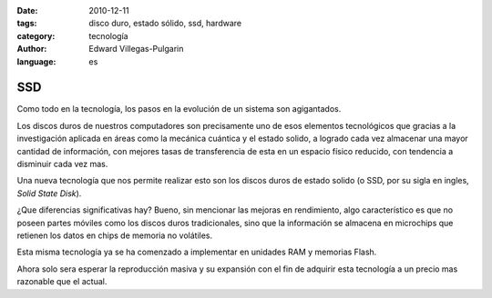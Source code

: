 :date: 2010-12-11
:tags: disco duro, estado sólido, ssd, hardware
:category: tecnología
:author: Edward Villegas-Pulgarin
:language: es

SSD
===

Como todo en la tecnología, los pasos en la evolución de un sistema son agigantados.

Los discos duros de nuestros computadores son precisamente uno de esos elementos tecnológicos que gracias a la investigación aplicada en áreas como la mecánica cuántica y el estado solido, a logrado cada vez almacenar una mayor cantidad de información, con mejores tasas de transferencia de esta en un espacio físico reducido, con tendencia a disminuir cada vez mas.

Una nueva tecnología que nos permite realizar esto son los discos duros de estado solido (o SSD, por su sigla en ingles, *Solid State Disk*).

¿Que diferencias significativas hay? Bueno, sin mencionar las mejoras en rendimiento, algo característico es que no poseen partes móviles como los discos duros tradicionales, sino que la información se almacena en microchips que retienen los datos en chips de memoria no volátiles.

Esta misma tecnología ya se ha comenzado a implementar en unidades RAM y memorias Flash.

Ahora solo sera esperar la reproducción masiva y su expansión con el fin de adquirir esta tecnología a un precio mas razonable que el actual.
